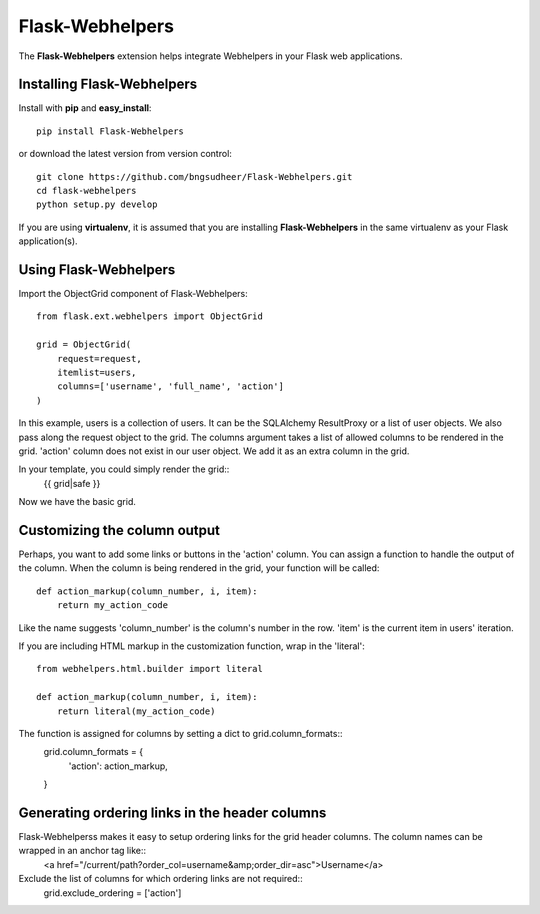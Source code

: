 Flask-Webhelpers
*************

.. module:: flask_webhelpers

The **Flask-Webhelpers** extension helps integrate Webhelpers in your Flask web applications.

Installing Flask-Webhelpers
========================

Install with **pip** and **easy_install**::

    pip install Flask-Webhelpers

or download the latest version from version control::

    git clone https://github.com/bngsudheer/Flask-Webhelpers.git
    cd flask-webhelpers
    python setup.py develop

If you are using **virtualenv**, it is assumed that you are installing **Flask-Webhelpers**
in the same virtualenv as your Flask application(s).

Using Flask-Webhelpers
=============
Import the ObjectGrid component of Flask-Webhelpers::

    from flask.ext.webhelpers import ObjectGrid

    grid = ObjectGrid(
        request=request,
        itemlist=users,
        columns=['username', 'full_name', 'action']
    )

In this example, users is a collection of users. It can be the SQLAlchemy ResultProxy or a list of user objects. We also pass along the request object to the grid. The columns argument takes a list of allowed columns to be rendered in the grid. 'action' column does not exist in our user object. We add it as an extra column in the grid. 

In your template, you could simply render the grid::
    {{ grid|safe }}

Now we have the basic grid.

Customizing the column output
============
Perhaps, you want to add some links or buttons in the 'action' column. You can assign a function to handle the output of the column. When the column is being rendered in the grid, your function will be called:: 

    def action_markup(column_number, i, item):
        return my_action_code

Like the name suggests 'column_number' is the column's number in the row. 'item' is the current item in users' iteration.

If you are including HTML markup in the customization function, wrap in the 'literal'::

    from webhelpers.html.builder import literal

    def action_markup(column_number, i, item):
        return literal(my_action_code)

The function is assigned for columns by setting a dict to grid.column_formats::
      grid.column_formats = {
        'action': action_markup,
      }


Generating ordering links in the header columns
==========
Flask-Webhelperss makes it easy to setup ordering links for the grid header columns. The column names can be wrapped in an anchor tag like::
    <a href="/current/path?order_col=username&amp;order_dir=asc">Username</a>

Exclude the list of columns for which ordering links are not required::
    grid.exclude_ordering = ['action']



